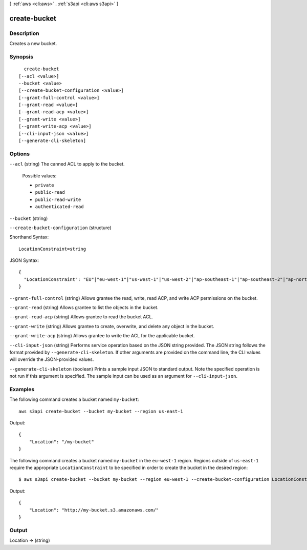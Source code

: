 [ :ref:`aws <cli:aws>` . :ref:`s3api <cli:aws s3api>` ]

.. _cli:aws s3api create-bucket:


*************
create-bucket
*************



===========
Description
===========

Creates a new bucket.

========
Synopsis
========

::

    create-bucket
  [--acl <value>]
  --bucket <value>
  [--create-bucket-configuration <value>]
  [--grant-full-control <value>]
  [--grant-read <value>]
  [--grant-read-acp <value>]
  [--grant-write <value>]
  [--grant-write-acp <value>]
  [--cli-input-json <value>]
  [--generate-cli-skeleton]




=======
Options
=======

``--acl`` (string)
The canned ACL to apply to the bucket.

  Possible values:

  
  *   ``private``

  
  *   ``public-read``

  
  *   ``public-read-write``

  
  *   ``authenticated-read``

  

  

``--bucket`` (string)


``--create-bucket-configuration`` (structure)




Shorthand Syntax::

    LocationConstraint=string




JSON Syntax::

  {
    "LocationConstraint": "EU"|"eu-west-1"|"us-west-1"|"us-west-2"|"ap-southeast-1"|"ap-southeast-2"|"ap-northeast-1"|"sa-east-1"|"cn-north-1"|"eu-central-1"
  }



``--grant-full-control`` (string)
Allows grantee the read, write, read ACP, and write ACP permissions on the bucket.

``--grant-read`` (string)
Allows grantee to list the objects in the bucket.

``--grant-read-acp`` (string)
Allows grantee to read the bucket ACL.

``--grant-write`` (string)
Allows grantee to create, overwrite, and delete any object in the bucket.

``--grant-write-acp`` (string)
Allows grantee to write the ACL for the applicable bucket.

``--cli-input-json`` (string)
Performs service operation based on the JSON string provided. The JSON string follows the format provided by ``--generate-cli-skeleton``. If other arguments are provided on the command line, the CLI values will override the JSON-provided values.

``--generate-cli-skeleton`` (boolean)
Prints a sample input JSON to standard output. Note the specified operation is not run if this argument is specified. The sample input can be used as an argument for ``--cli-input-json``.



========
Examples
========

The following command creates a bucket named ``my-bucket``::

  aws s3api create-bucket --bucket my-bucket --region us-east-1

Output::

  {
      "Location": "/my-bucket"
  }


The following command creates a bucket named ``my-bucket`` in the
``eu-west-1`` region. Regions outside of ``us-east-1`` require the appropriate
``LocationConstraint`` to be specified in order to create the bucket in the
desired region::

    $ aws s3api create-bucket --bucket my-bucket --region eu-west-1 --create-bucket-configuration LocationConstraint=eu-west-1 


Output::

    {
        "Location": "http://my-bucket.s3.amazonaws.com/"
    }


======
Output
======

Location -> (string)

  

  

